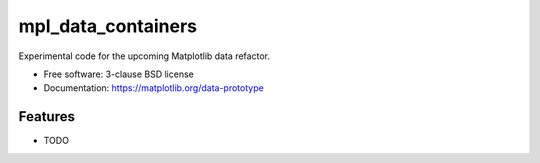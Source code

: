 ==============
mpl_data_containers
==============

Experimental code for the upcoming Matplotlib data refactor.

* Free software: 3-clause BSD license
* Documentation: https://matplotlib.org/data-prototype

Features
--------

* TODO
